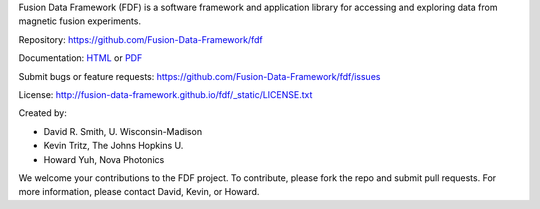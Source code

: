Fusion Data Framework (FDF) is a software framework and application library for accessing and exploring data from magnetic fusion experiments.

Repository: https://github.com/Fusion-Data-Framework/fdf

Documentation: 
`HTML <http://fusion-data-framework.github.io/fdf/>`_ or 
`PDF <http://fusion-data-framework.github.io/fdf/_static/FusionDataFramework.pdf>`_

Submit bugs or feature requests: https://github.com/Fusion-Data-Framework/fdf/issues

License: http://fusion-data-framework.github.io/fdf/_static/LICENSE.txt

Created by:

* David R. Smith, U. Wisconsin-Madison
* Kevin Tritz, The Johns Hopkins U.
* Howard Yuh, Nova Photonics


We welcome your contributions to the FDF project. To contribute, please fork the repo and submit pull requests. For more information, please contact David, Kevin, or Howard.

